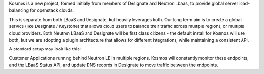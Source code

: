.. title: OpenStack Kosmos
.. slug: kosmos
.. date: 2015-10-01T00:00:00+00:00
.. description: Global Load Balancing for OpenStack
.. status: 1
.. link: https://wiki.openstack.org/wiki/Kosmos
.. github: https://github.com/openstack/kosmos
.. bugtracker: https://bugs.launchpad.net/kosmos/
.. role: Project Technical Lead
.. license: Apache 2
.. language: Python

Kosmos is a new project, formed initially from members of Designate and Neutron Lbaas, to provide global server load-balancing for openstack clouds.

This is separate from both LBaaS and Designate, but heavily leverages both.
Our long term aim is to create a global service (like Designate / Keystone) that allows cloud users to balance their traffic across multiple regions, or multiple cloud providers.
Both Neutron LBaaS and Designate will be first class citizens - the default install for Kosmos will use both, but we are adopting a plugin architecture that allows for different integrations, while maintaining a consistent API.

A standard setup may look like this:

Customer Applications running behind Neutron LB in multiple regions.
Kosmos will constantly monitor these endpoints, and the LBaaS Status API, and update DNS records in Designate to move traffic between the endpoints.